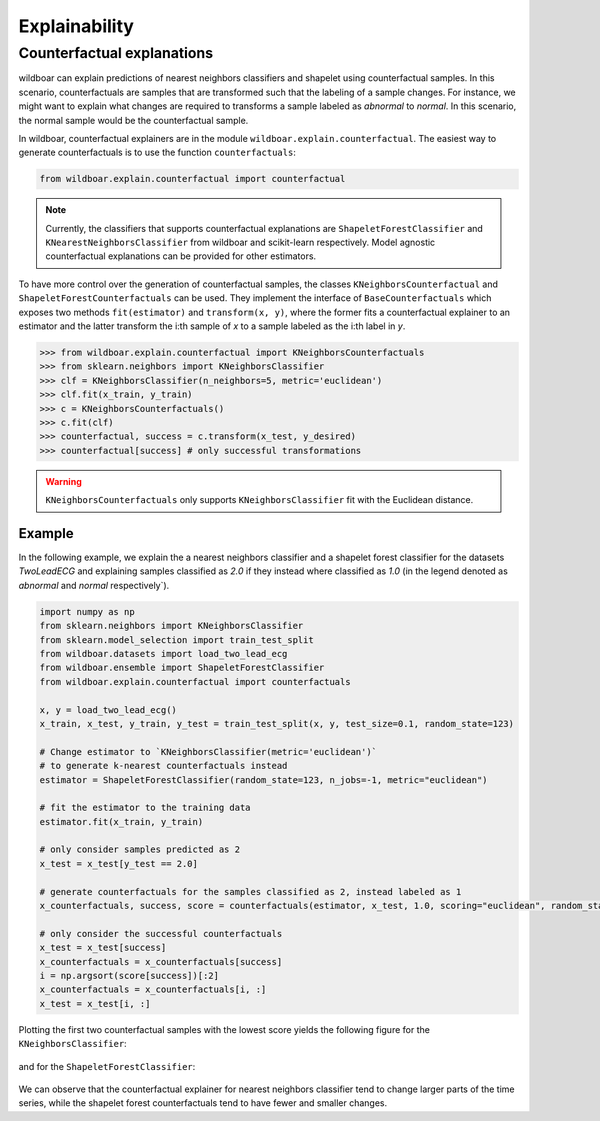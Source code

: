 ==============
Explainability
==============

Counterfactual explanations
===========================

wildboar can explain predictions of nearest neighbors classifiers and shapelet
using counterfactual samples. In this scenario, counterfactuals are samples that
are transformed such that the labeling of a sample changes. For instance,
we might want to explain what changes are required to transforms a sample
labeled as `abnormal` to `normal`. In this scenario, the normal sample would
be the counterfactual sample.

In wildboar, counterfactual explainers are in the module ``wildboar.explain.counterfactual``.
The easiest way to generate counterfactuals is to use the function ``counterfactuals``:

.. code-block:: python

    from wildboar.explain.counterfactual import counterfactual

.. note::

    Currently, the classifiers that supports counterfactual explanations
    are ``ShapeletForestClassifier`` and ``KNearestNeighborsClassifier``
    from wildboar and scikit-learn respectively. Model agnostic counterfactual
    explanations can be provided for other estimators.

To have more control over the generation of counterfactual samples, the classes
``KNeighborsCounterfactual`` and ``ShapeletForestCounterfactuals`` can be used.
They implement the interface of ``BaseCounterfactuals`` which exposes two
methods ``fit(estimator)`` and ``transform(x, y)``, where the former fits
a counterfactual explainer to an estimator and the latter transform the i:th sample
of `x` to a sample labeled as the i:th label in `y`.

.. code-block:: python

    >>> from wildboar.explain.counterfactual import KNeighborsCounterfactuals
    >>> from sklearn.neighbors import KNeighborsClassifier
    >>> clf = KNeighborsClassifier(n_neighbors=5, metric='euclidean')
    >>> clf.fit(x_train, y_train)
    >>> c = KNeighborsCounterfactuals()
    >>> c.fit(clf)
    >>> counterfactual, success = c.transform(x_test, y_desired)
    >>> counterfactual[success] # only successful transformations

.. warning::

    ``KNeighborsCounterfactuals`` only supports ``KNeighborsClassifier`` fit
    with the Euclidean distance.

Example
-------
In the following example, we explain the a nearest neighbors classifier and
a shapelet forest classifier for the datasets `TwoLeadECG` and explaining samples
classified as `2.0` if they instead where classified as `1.0` (in the legend
denoted as `abnormal` and `normal` respectively`).

.. code-block:: python

    import numpy as np
    from sklearn.neighbors import KNeighborsClassifier
    from sklearn.model_selection import train_test_split
    from wildboar.datasets import load_two_lead_ecg
    from wildboar.ensemble import ShapeletForestClassifier
    from wildboar.explain.counterfactual import counterfactuals

    x, y = load_two_lead_ecg()
    x_train, x_test, y_train, y_test = train_test_split(x, y, test_size=0.1, random_state=123)

    # Change estimator to `KNeighborsClassifier(metric='euclidean')`
    # to generate k-nearest counterfactuals instead
    estimator = ShapeletForestClassifier(random_state=123, n_jobs=-1, metric="euclidean")

    # fit the estimator to the training data
    estimator.fit(x_train, y_train)

    # only consider samples predicted as 2
    x_test = x_test[y_test == 2.0]

    # generate counterfactuals for the samples classified as 2, instead labeled as 1
    x_counterfactuals, success, score = counterfactuals(estimator, x_test, 1.0, scoring="euclidean", random_state=123)

    # only consider the successful counterfactuals
    x_test = x_test[success]
    x_counterfactuals = x_counterfactuals[success]
    i = np.argsort(score[success])[:2]
    x_counterfactuals = x_counterfactuals[i, :]
    x_test = x_test[i, :]

Plotting the first two counterfactual samples with the lowest score yields the following
figure for the ``KNeighborsClassifier``:

.. figure:: ../_static/img/explain/counterfactuals_nn.png
   :scale: 65%

and for the ``ShapeletForestClassifier``:

.. figure:: ../_static/img/explain/counterfactuals_sf.png
   :scale: 65%

We can observe that the counterfactual explainer for nearest neighbors classifier
tend to change larger parts of the time series, while the shapelet forest counterfactuals
tend to have fewer and smaller changes.



